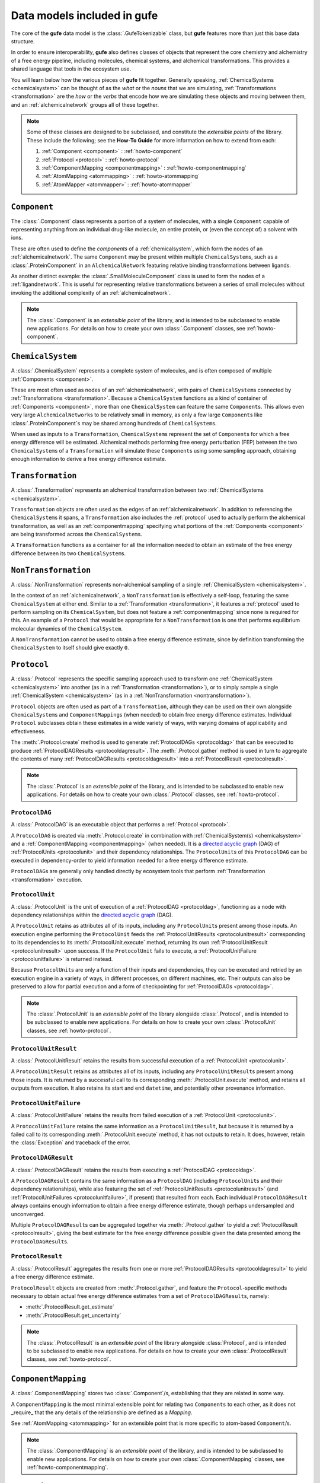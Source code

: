 Data models included in **gufe**
================================

The core of the **gufe** data model is the :class:`.GufeTokenizable` class,
but **gufe** features more than just this base data structure.

In order to ensure interoperability,
**gufe** also defines classes of objects that represent the core chemistry and alchemistry of a free energy pipeline,
including molecules, chemical systems, and alchemical transformations.
This provides a shared language that tools in the ecosystem use.

You will learn below how the various pieces of **gufe** fit together.
Generally speaking, :ref:`ChemicalSystems <chemicalsystem>` can be thought of as the *what* or the *nouns* that we are simulating,
:ref:`Transformations <transformation>` are the *how* or the *verbs* that encode how we are simulating these objects and moving between them,
and an :ref:`alchemicalnetwork` groups all of these together.

.. image:: ../_static/alchemical_network_diagram.svg
    :width: 600
    :alt: Diagram of a keyed chain representation of an alchemical network.


.. note::

    Some of these classes are designed to be subclassed, and constitute the *extensible points* of the library.
    These include the following; see the **How-To Guide** for more information on how to extend from each:
    
    1. :ref:`Component <component>` : :ref:`howto-component`
    2. :ref:`Protocol <protocol>` : :ref:`howto-protocol`
    3. :ref:`ComponentMapping <componentmapping>` : :ref:`howto-componentmapping`
    4. :ref:`AtomMapping <atommapping>` : :ref:`howto-atommapping`
    5. :ref:`AtomMapper <atommapper>` : :ref:`howto-atommapper`



.. _component:

``Component``
-------------

The :class:`.Component` class represents a portion of a system of molecules,
with a single ``Component`` capable of representing anything from an individual drug-like molecule, an entire protein, or (even the concept of) a solvent with ions.

These are often used to define the *components* of a :ref:`chemicalsystem`, which form the nodes of an :ref:`alchemicalnetwork`.
The same ``Component`` may be present within multiple ``ChemicalSystem``\s, such as a :class:`.ProteinComponent` in an ``AlchemicalNetwork`` featuring relative binding transformations between ligands.

As another distinct example: the :class:`.SmallMoleculeComponent` class is used to form the nodes of a :ref:`ligandnetwork`.
This is useful for representing relative transformations between a series of small molecules without invoking the additional complexity of an :ref:`alchemicalnetwork`.

.. note::
    The :class:`.Component` is an *extensible point* of the library,
    and is intended to be subclassed to enable new applications.
    For details on how to create your own :class:`.Component` classes, see :ref:`howto-component`.


.. _chemicalsystem:

``ChemicalSystem``
------------------

A :class:`.ChemicalSystem` represents a complete system of molecules,
and is often composed of multiple :ref:`Components <component>`.

These are most often used as nodes of an :ref:`alchemicalnetwork`, with pairs of ``ChemicalSystem``\s connected by :ref:`Transformations <transformation>`.
Because a ``ChemicalSystem`` functions as a kind of container of :ref:`Components <component>`, more than one ``ChemicalSystem`` can feature the same ``Component``\s.
This allows even very large ``AlchemicalNetwork``\s to be relatively small in memory, as only a few large ``Component``\s like :class:`.ProteinComponent`\s may be shared among hundreds of ``ChemicalSystem``\s.

When used as inputs to a ``Transformation``, ``ChemicalSystem``\s represent the set of ``Component``\s for which a free energy difference will be estimated.
Alchemical methods performing free energy perturbation (FEP) between the two ``ChemicalSystem``\s of a ``Transformation`` will simulate these ``Component``\s using some sampling approach, obtaining enough information to derive a free energy difference estimate.


.. _transformation:

``Transformation``
------------------

A :class:`.Transformation` represents an alchemical transformation between two :ref:`ChemicalSystems <chemicalsystem>`.

``Transformation`` objects are often used as the edges of an :ref:`alchemicalnetwork`.
In addition to referencing the ``ChemicalSystem``\s it spans,
a ``Transformation`` also includes the :ref:`protocol` used to actually perform the alchemical transformation,
as well as an :ref:`componentmapping` specifying what portions of the :ref:`Components <component>` are being transformed across the ``ChemicalSystem``\s.

A ``Transformation`` functions as a container for all the information needed to obtain an estimate of the free energy difference between its two ``ChemicalSystem``\s.


.. _nontransformation:

``NonTransformation``
---------------------

A :class:`.NonTransformation` represents non-alchemical sampling of a single :ref:`ChemicalSystem <chemicalsystem>`.

In the context of an :ref:`alchemicalnetwork`, a ``NonTransformation`` is effectively a self-loop, featuring the same ``ChemicalSystem`` at either end.
Similar to a :ref:`Transformation <transformation>`, it features a :ref:`protocol` used to perform sampling on its ``ChemicalSystem``, but does not feature a :ref:`componentmapping` since none is required for this.
An example of a ``Protocol`` that would be appropriate for a ``NonTransformation`` is one that performs equilibrium molecular dynamics of the ``ChemicalSystem``.

A ``NonTransformation`` cannot be used to obtain a free energy difference estimate, since by definition transforming the ``ChemicalSystem`` to itself should give exactly ``0``.


.. _protocol:

``Protocol``
------------

A :class:`.Protocol` represents the specific sampling approach used to transform one :ref:`ChemicalSystem <chemicalsystem>` into another (as in a :ref:`Transformation <transformation>`), or to simply sample a single :ref:`ChemicalSystem <chemicalsystem>` (as in a :ref:`NonTransformation <nontransformation>`).

``Protocol`` objects are often used as part of a ``Transformation``, although they can be used on their own alongside ``ChemicalSystem``\s and ``ComponentMapping``\s (when needed) to obtain free energy difference estimates.
Individual ``Protocol`` subclasses obtain these estimates in a wide variety of ways, with varying domains of applicability and effectiveness.

The :meth:`.Protocol.create` method is used to generate :ref:`ProtocolDAGs <protocoldag>` that can be executed to produce :ref:`ProtocolDAGResults <protocoldagresult>`.
The :meth:`.Protocol.gather` method is used in turn to aggregate the contents of many :ref:`ProtocolDAGResults <protocoldagresult>` into a :ref:`ProtocolResult <protocolresult>`.


.. note::
    The :class:`.Protocol` is an *extensible point* of the library,
    and is intended to be subclassed to enable new applications.
    For details on how to create your own :class:`.Protocol` classes, see :ref:`howto-protocol`.

.. _protocoldag:

``ProtocolDAG``
^^^^^^^^^^^^^^^

A :class:`.ProtocolDAG` is an executable object that performs a :ref:`Protocol <protocol>`.

A ``ProtocolDAG`` is created via :meth:`.Protocol.create` in combination with :ref:`ChemicalSystem(s) <chemicalsystem>` and a :ref:`ComponentMapping <componentmapping>` (when needed). 
It is a `directed acyclic graph <https://en.wikipedia.org/wiki/Directed_acyclic_graph>`_ (DAG) of :ref:`ProtocolUnits <protocolunit>` and their dependency relationships.
The ``ProtocolUnit``\s of this ``ProtocolDAG`` can be executed in dependency-order to yield information needed for a free energy difference estimate.

``ProtocolDAG``\s are generally only handled directly by ecosystem tools that perform :ref:`Transformation <transformation>` execution.


.. _protocolunit:

``ProtocolUnit``
^^^^^^^^^^^^^^^^

A :class:`.ProtocolUnit` is the unit of execution of a :ref:`ProtocolDAG <protocoldag>`, functioning as a node with dependency relationships within the `directed acyclic graph <https://en.wikipedia.org/wiki/Directed_acyclic_graph>`_ (DAG).

A ``ProtocolUnit`` retains as attributes all of its inputs, including any ``ProtocolUnit``\s present among those inputs.
An execution engine performing the ``ProtocolUnit`` feeds the :ref:`ProtocolUnitResults <protocolunitresult>` corresponding to its dependencies to its
:meth:`.ProtocolUnit.execute` method, returning its own :ref:`ProtocolUnitResult <protocolunitresult>` upon success.
If the ``ProtocolUnit`` fails to execute, a :ref:`ProtocolUnitFailure <protocolunitfailure>` is returned instead.

Because ``ProtocolUnit``\s are only a function of their inputs and dependencies, they can be executed and retried by an execution engine in a variety of ways, in different processes, on different machines, etc.
Their outputs can also be preserved to allow for partial execution and a form of checkpointing for :ref:`ProtocolDAGs <protocoldag>`.

.. note::
    The :class:`.ProtocolUnit` is an *extensible point* of the library alongside :class:`.Protocol`,
    and is intended to be subclassed to enable new applications.
    For details on how to create your own :class:`.ProtocolUnit` classes, see :ref:`howto-protocol`.


.. _protocolunitresult:

``ProtocolUnitResult``
^^^^^^^^^^^^^^^^^^^^^^

A :class:`.ProtocolUnitResult` retains the results from successful execution of a :ref:`ProtocolUnit <protocolunit>`.

A ``ProtocolUnitResult`` retains as attributes all of its inputs, including any ``ProtocolUnitResult``\s present among those inputs.
It is returned by a successful call to its corresponding :meth:`.ProtocolUnit.execute` method, and retains all outputs from execution.
It also retains its start and end ``datetime``, and potentially other provenance information.


.. _protocolunitfailure:

``ProtocolUnitFailure``
^^^^^^^^^^^^^^^^^^^^^^^

A :class:`.ProtocolUnitFailure` retains the results from failed execution of a :ref:`ProtocolUnit <protocolunit>`.

A ``ProtocolUnitFailure`` retains the same information as a ``ProtocolUnitResult``,
but because it is returned by a failed call to its corresponding :meth:`.ProtocolUnit.execute` method, it has not outputs to retain.
It does, however, retain the :class:`Exception` and traceback of the error.


.. _protocoldagresult:

``ProtocolDAGResult``
^^^^^^^^^^^^^^^^^^^^^

A :class:`.ProtocolDAGResult` retains the results from executing a :ref:`ProtocolDAG <protocoldag>`.

A ``ProtocolDAGResult`` contains the same information as a ``ProtocolDAG`` (including ``ProtocolUnit``\s and their dependency relationships), while also featuring the set of :ref:`ProtocolUnitResults <protocolunitresult>` (and :ref:`ProtocolUnitFailures <protocolunitfailure>`, if present) that resulted from each.
Each individual ``ProtocolDAGResult`` always contains enough information to obtain a free energy difference estimate, though perhaps undersampled and unconverged.

Multiple ``ProtocolDAGResult``\s can be aggregated together via :meth:`.Protocol.gather` to yield a :ref:`ProtocolResult <protocolresult>`, giving the best estimate for the free energy difference possible given the data presented among the ``ProtocolDAGResult``\s.

.. _protocolresult:

``ProtocolResult``
^^^^^^^^^^^^^^^^^^

A :class:`.ProtocolResult` aggregates the results from one or more :ref:`ProtocolDAGResults <protocoldagresult>` to yield a free energy difference estimate.

``ProtocolResult`` objects are created from :meth:`.Protocol.gather`, and feature the ``Protocol``-specific methods necessary to obtain actual free energy difference estimates from a set of ``ProtocolDAGResult``\s, namely:

* :meth:`.ProtocolResult.get_estimate`
* :meth:`.ProtocolResult.get_uncertainty`

.. note::
    The :class:`.ProtocolResult` is an *extensible point* of the library alongside :class:`Protocol`,
    and is intended to be subclassed to enable new applications.
    For details on how to create your own :class:`.ProtocolResult` classes, see :ref:`howto-protocol`.


.. _componentmapping:

``ComponentMapping``
--------------------

A :class:`.ComponentMapping` stores two :class:`.Component`/s, establishing that they are related in some way.

A ``ComponentMapping`` is the most minimal extensible point for relating two ``Components`` to each other, as it does not _require_ that the any details of the relationship are defined as a `Mapping`.

See :ref:`AtomMapping <atommapping>` for an extensible point that is more specific to atom-based ``Component``/s.

.. note::
    The :class:`.ComponentMapping` is an *extensible point* of the library,
    and is intended to be subclassed to enable new applications.
    For details on how to create your own :class:`.ComponentMapping` classes, see :ref:`howto-componentmapping`.


.. _atommapping:

``AtomMapping``
^^^^^^^^^^^^^^^

An :class:`.AtomMapping` stores two :class:`.Component`/s and defines their relationship via a `Mapping<https://docs.python.org/3/glossary.html#term-mapping>_`.

``AtomMapping``s describe the relationship between ``componentA`` and ``componentB`` in terms of their atoms' indices with the methods:

* :meth:`.AtomMapping.componentA_to_componentB`
* :meth:`.AtomMapping.componentB_to_componentA`

An ``AtomMapping`` is typically generated by an :ref:`AtomMapper <atommapper>_`, as described below.

A specialized example of an ``AtomMapping`` is a ``LigandAtomMapping``, which is used to define the edges in a :ref:`LigandNetwork <ligandnetwork>`.

.. note::
    The :class:`.AtomMapping` is an *extensible point* of the library,
    and is intended to be subclassed to enable new applications.
    For details on how to create your own :class:`.AtomMapping` classes, see :ref:`howto-atommapping`.


.. _atommapper:

``AtomMapper``
^^^^^^^^^^^^^^

An :class:`.AtomMapper` generates an iterable of :ref:`AtomMapping <atommapping>`/s, given two :class:`Component`/s via the :meth:`.AtomMapper.suggest_mappings` method.
As with an ``AtomMapping``, it is assumed that the relationship between the ``Components`` can be described in terms of the atoms' indices.

.. note::
    The :class:`.AtomMapper` is an *extensible point* of the library,
    and is intended to be subclassed to enable new applications.
    For details on how to create your own :class:`.AtomMapper` classes, see :ref:`howto-atommapper`.


.. _ligandnetwork:

``LigandNetwork``
-----------------

A :class:`.LigandNetwork` is a set of :class:`.SmallMoleculeComponent`/s and :class:`.LigandAtomMapping`/s organized into a directed network.

A ``LigandNetworks`` is a ``GufeTokenizables``, but can also be represented as a networkx object using the ::meth::`.LigandNetwork.graph` property.



.. _alchemicalnetwork:

``AlchemicalNetwork``
---------------------

An :class:`.AlchemicalNetwork` is a set of :ref:`ChemicalSystems <chemicalsystem>`, :ref:`Transformations <transformation>`, and :ref:`NonTransformations <nontransformation>`, fully representing a set of alchemical and non-alchemical calculations to be performed.

An ``AlchemicalNetwork`` functions as a single container for a collection of (often related) ``Transformation``\s and their ``ChemicalSystem``\s.
It is simply a grouping of these objects, optionally with a ``name`` attached.
For ``Transformation``\s that feature many ``ChemicalSystem``\s in common, these objects effectively encode these relationships.

Some execution engines, such as `alchemiscale <https://alchemiscale.org>`_, ingest ``AlchemicalNetwork``\s as their primary unit of input.
